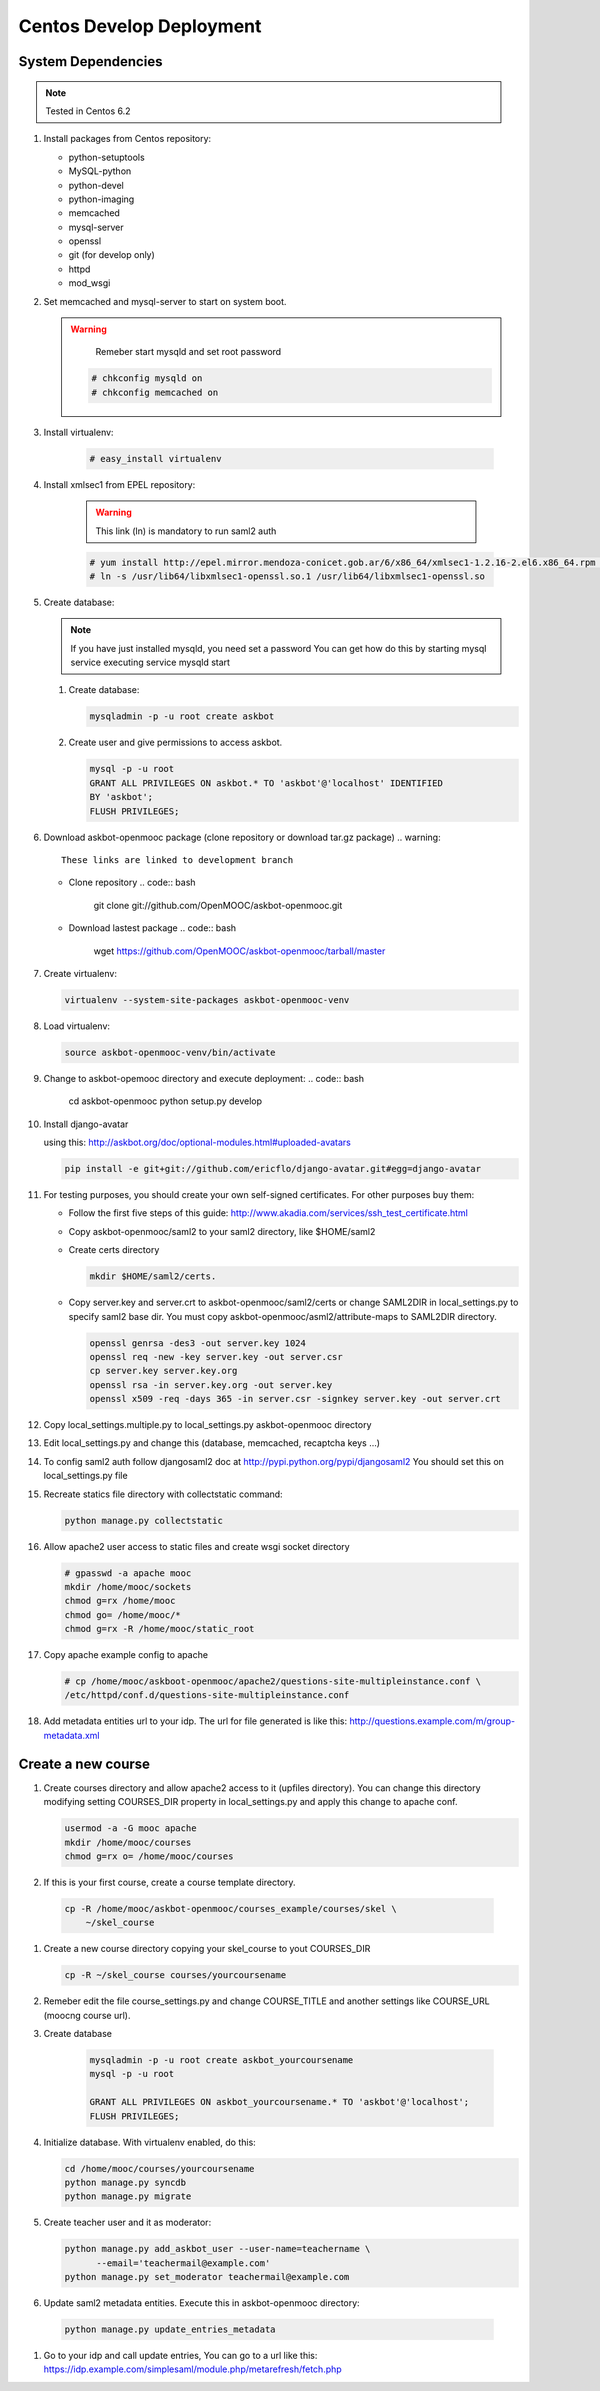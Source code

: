 Centos Develop Deployment
=========================

System Dependencies
*******************

.. note:: Tested in Centos 6.2

#. Install packages from Centos repository:

   - python-setuptools
   - MySQL-python
   - python-devel
   - python-imaging
   - memcached
   - mysql-server
   - openssl
   - git (for develop only)
   - httpd
   - mod_wsgi

#. Set memcached and mysql-server to start on system boot.

   .. warning::

      Remeber start mysqld and set root password


    .. code:: bash

       # chkconfig mysqld on
       # chkconfig memcached on

#. Install virtualenv:

    .. code:: bash

       # easy_install virtualenv

#. Install xmlsec1 from EPEL repository:

    .. warning::
       This link (ln) is mandatory to run saml2 auth

    .. code:: bash

       # yum install http://epel.mirror.mendoza-conicet.gob.ar/6/x86_64/xmlsec1-1.2.16-2.el6.x86_64.rpm  http://epel.mirror.mendoza-conicet.gob.ar/6/x86_64/xmlsec1-openssl-1.2.16-2.el6.x86_64.rpm
       # ln -s /usr/lib64/libxmlsec1-openssl.so.1 /usr/lib64/libxmlsec1-openssl.so

#. Create database:

   .. note::
      If you have just installed mysqld, you need set a password
      You can get how do this by starting mysql service executing
      service mysqld start

   #. Create database:

      .. code:: bash

        mysqladmin -p -u root create askbot

   #. Create user and give permissions to access askbot.

      .. code:: bash

        mysql -p -u root
        GRANT ALL PRIVILEGES ON askbot.* TO 'askbot'@'localhost' IDENTIFIED
        BY 'askbot';
        FLUSH PRIVILEGES;

#. Download askbot-openmooc package (clone repository or download tar.gz package)
   .. warning::

      These links are linked to development branch

   * Clone repository
     .. code:: bash

         git clone git://github.com/OpenMOOC/askbot-openmooc.git

   * Download lastest package
     .. code:: bash

         wget https://github.com/OpenMOOC/askbot-openmooc/tarball/master

#. Create virtualenv:

   .. code:: bash

      virtualenv --system-site-packages askbot-openmooc-venv

#. Load virtualenv:

   .. code:: bash

      source askbot-openmooc-venv/bin/activate

#. Change to askbot-opemooc directory and execute deployment:
   .. code:: bash

      cd askbot-openmooc
      python setup.py develop

#. Install django-avatar

   using this: http://askbot.org/doc/optional-modules.html#uploaded-avatars

   .. code:: bash

      pip install -e git+git://github.com/ericflo/django-avatar.git#egg=django-avatar

#. For testing purposes, you should create your own self-signed certificates.
   For other purposes buy them:

   * Follow the first five steps of this guide:
     http://www.akadia.com/services/ssh_test_certificate.html
   * Copy askbot-openmooc/saml2 to your saml2 directory, like $HOME/saml2
   * Create certs directory

     .. code:: bash

        mkdir $HOME/saml2/certs.

   * Copy server.key and server.crt to askbot-openmooc/saml2/certs or change
     SAML2DIR in local_settings.py to specify saml2 base dir. You must copy
     askbot-openmooc/asml2/attribute-maps to SAML2DIR directory.

     .. code:: bash

        openssl genrsa -des3 -out server.key 1024
        openssl req -new -key server.key -out server.csr
        cp server.key server.key.org
        openssl rsa -in server.key.org -out server.key
        openssl x509 -req -days 365 -in server.csr -signkey server.key -out server.crt

#. Copy local_settings.multiple.py to local_settings.py askbot-openmooc
   directory

#. Edit local_settings.py and change this (database, memcached,
   recaptcha keys ...)

#. To config saml2 auth follow djangosaml2 doc at
   http://pypi.python.org/pypi/djangosaml2
   You should set this on local_settings.py file

#. Recreate statics file directory with collectstatic command:

   .. code:: bash

      python manage.py collectstatic

#. Allow apache2 user access to static files and create wsgi socket directory

   .. code:: bash

      # gpasswd -a apache mooc
      mkdir /home/mooc/sockets
      chmod g=rx /home/mooc
      chmod go= /home/mooc/*
      chmod g=rx -R /home/mooc/static_root


#. Copy apache example config to apache

   .. code:: bash

      # cp /home/mooc/askboot-openmooc/apache2/questions-site-multipleinstance.conf \
      /etc/httpd/conf.d/questions-site-multipleinstance.conf


#. Add metadata entities url to your idp. The url for file generated is like
   this: http://questions.example.com/m/group-metadata.xml

Create a new course
*******************

#. Create courses directory and allow apache2 access to it (upfiles directory).
   You can change this directory modifying setting COURSES_DIR property in
   local_settings.py and apply this change to apache conf.


   .. code:: bash

      usermod -a -G mooc apache
      mkdir /home/mooc/courses
      chmod g=rx o= /home/mooc/courses

#. If this is your first course, create a course template directory.

  .. code:: bash

     cp -R /home/mooc/askbot-openmooc/courses_example/courses/skel \
         ~/skel_course


#. Create a new course directory copying your skel_course to yout COURSES_DIR

   .. code:: bash

      cp -R ~/skel_course courses/yourcoursename

#. Remeber edit the file course_settings.py and change COURSE_TITLE and another
   settings like COURSE_URL (moocng course url).

#. Create database

    .. code:: bash

       mysqladmin -p -u root create askbot_yourcoursename
       mysql -p -u root

       GRANT ALL PRIVILEGES ON askbot_yourcoursename.* TO 'askbot'@'localhost';
       FLUSH PRIVILEGES;

#. Initialize database. With virtualenv enabled, do this:

   .. code:: bash

      cd /home/mooc/courses/yourcoursename
      python manage.py syncdb
      python manage.py migrate

#. Create teacher user and it as moderator:

   .. code:: bash

      python manage.py add_askbot_user --user-name=teachername \
            --email='teachermail@example.com'
      python manage.py set_moderator teachermail@example.com

#. Update saml2 metadata entities. Execute this in askbot-openmooc directory:

  .. code:: bash

     python manage.py update_entries_metadata

#. Go to your idp and call update entries, You can go to a url like this:
   https://idp.example.com/simplesaml/module.php/metarefresh/fetch.php

